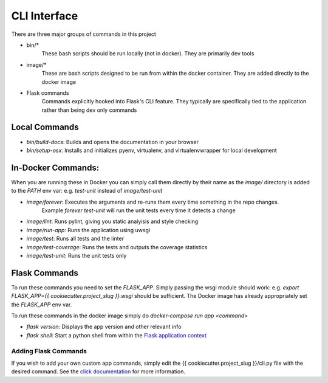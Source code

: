 .. highlight:: shell

CLI Interface
=============

There are three major groups of commands in this project

* bin/*
    These bash scripts should be run locally (not in docker).  They are primarily dev tools
* image/*
    These are bash scripts designed to be run from within the docker container.  They are added directly to the docker image
* Flask commands
    Commands explicitly hooked into Flask's CLI feature.  They typically are specifically tied
    to the application rather than being dev only commands

Local Commands
--------------

* `bin/build-docs`: Builds and opens the documentation in your browser
* `bin/setup-osx`: Installs and initializes pyenv, virtualenv, and virtualenvwrapper for local development

In-Docker Commands:
-------------------

When you are running these in Docker you can simply call them directly
by their name as the `image/` directory is added to the `PATH` env var:
e.g. `test-unit` instead of `image/test-unit`

* `image/forever`: Executes the arguments and re-runs them every time something in the repo changes.
    Example `forever test-unit` will run the unit tests every time it detects a change
* `image/lint`: Runs pylint, giving you static analyisis and style checking
* `image/run-app`: Runs the application using uwsgi
* `image/test`: Runs all tests and the linter
* `image/test-coverage`: Runs the tests and outputs the coverage statistics
* `image/test-unit`: Runs the unit tests only

Flask Commands
--------------

To run these commands you need to set the `FLASK_APP`.  Simply passing
the wsgi module should work: e.g. `export FLASK_APP={{ cookiecutter.project_slug }}.wsgi`
should be sufficient.  The Docker image has already appropriately set the `FLASK_APP` env var.

To run these commands in the docker image simply do `docker-compose run app <command>`

* `flask version`: Displays the app version and other relevant info
* `flask shell`: Start a python shell from within the `Flask application context <http://flask.pocoo.org/docs/0.11/appcontext/>`_

Adding Flask Commands
"""""""""""""""""""""

If you wish to add your own custom app commands, simply edit
the {{ cookiecutter.project_slug }}/cli.py file with the desired
command.  See the `click documentation <http://click.pocoo.org>`_
for more information.
